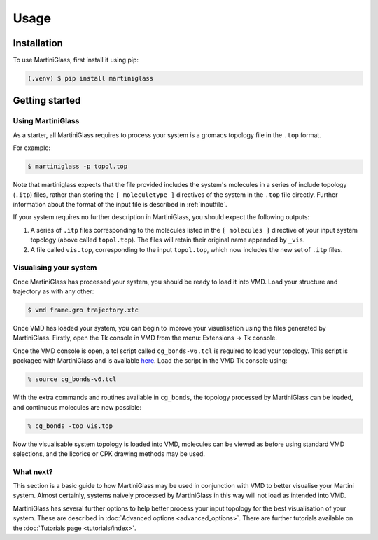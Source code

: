 Usage
=====

.. _install:

Installation
------------

To use MartiniGlass, first install it using pip:

.. code-block:: console

    (.venv) $ pip install martiniglass

.. _getting_started:

Getting started
---------------

Using MartiniGlass
^^^^^^^^^^^^^^^^^^

As a starter, all MartiniGlass requires to process your system is a gromacs topology file in the
``.top`` format.

For example:

.. code-block:: console

    $ martiniglass -p topol.top

Note that martiniglass expects that the file provided includes the system's molecules
in a series of include topology (``.itp``) files, rather than storing the ``[ moleculetype ]`` directives
of the system in the ``.top`` file directly. Further information about the format of the input file is
described in :ref:`inputfile`.

If your system requires no further description in MartiniGlass, you should expect the following outputs:

1)  A series of ``.itp`` files corresponding to the molecules listed in the ``[ molecules ]``
    directive of your input system topology (above called ``topol.top``). The files will retain
    their original name appended by ``_vis``.
2)  A file called ``vis.top``, corresponding to the input ``topol.top``, which now includes the new
    set of ``.itp`` files.

Visualising your system
^^^^^^^^^^^^^^^^^^^^^^^

Once MartiniGlass has processed your system, you should be ready to load it into VMD.
Load your structure and trajectory as with any other:

.. code-block:: console

    $ vmd frame.gro trajectory.xtc

Once VMD has loaded your system, you can begin to improve your visualisation using the files generated
by MartiniGlass. Firstly, open the Tk console in VMD from the menu: Extensions -> Tk console.

Once the VMD console is open, a tcl script called ``cg_bonds-v6.tcl`` is required to load your topology. This script
is packaged with MartiniGlass and is available `here <https://github.com/Martini-Force-Field-Initiative/MartiniGlass/blob/main/martiniglass/data/cg_bonds-v6.tcl>`_.
Load the script in the VMD Tk console using:

.. code-block::

    % source cg_bonds-v6.tcl

With the extra commands and routines available in ``cg_bonds``, the topology processed by MartiniGlass
can be loaded, and continuous molecules are now possible:

.. code-block::

    % cg_bonds -top vis.top

Now the visualisable system topology is loaded into VMD, molecules can be viewed as before using standard
VMD selections, and the licorice or CPK drawing methods may be used.



What next?
^^^^^^^^^^

This section is a basic guide to how MartiniGlass may be used in conjunction with VMD to better visualise
your Martini system. Almost certainly, systems naively processed by MartiniGlass in this way will not load
as intended into VMD.

MartiniGlass has several further options to help better process your input topology for the best visualisation
of your system. These are described in :doc:`Advanced options <advanced_options>`. There are further tutorials
available on the :doc:`Tutorials page <tutorials/index>`.
